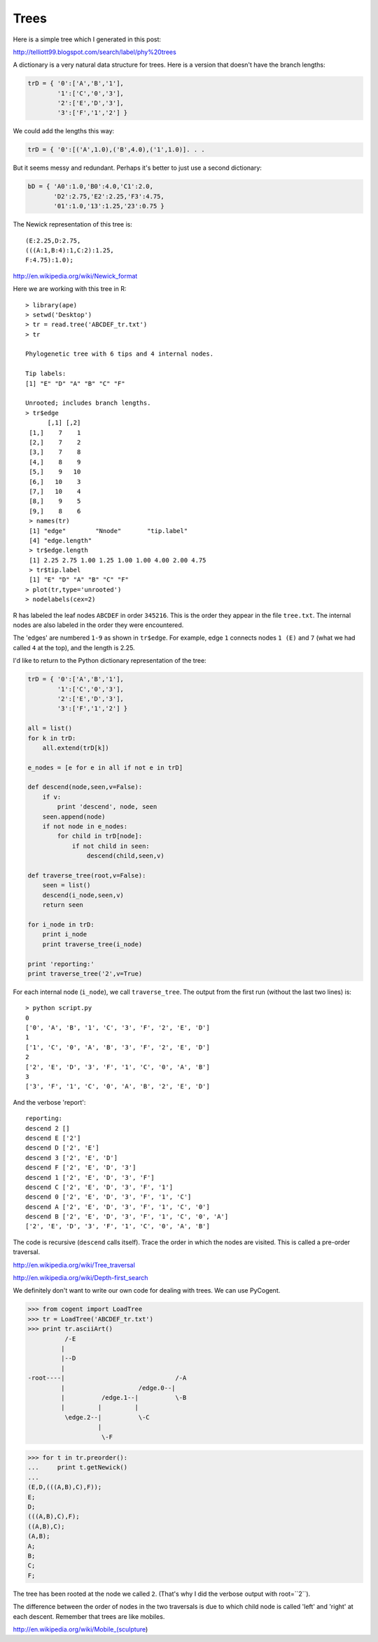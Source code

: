.. _trees:

#####
Trees
#####


Here is a simple tree which I generated in this post:

http://telliott99.blogspot.com/search/label/phy%20trees

.. image:: /figures/ABCDEF_tr1.png
   :scale: 50 %

A dictionary is a very natural data structure for trees.  Here is a version that doesn't have the branch lengths:

.. sourcecode:: python

    trD = { '0':['A','B','1'],
            '1':['C','0','3'],
            '2':['E','D','3'],
            '3':['F','1','2'] }
        
We could add the lengths this way:

.. sourcecode:: python

    trD = { '0':[('A',1.0),('B',4.0),('1',1.0)]. . .

But it seems messy and redundant.  Perhaps it's better to just use a second dictionary:

.. sourcecode:: python

    bD = { 'A0':1.0,'B0':4.0,'C1':2.0,
           'D2':2.75,'E2':2.25,'F3':4.75,
           '01':1.0,'13':1.25,'23':0.75 }
       
The Newick representation of this tree is::
       
    (E:2.25,D:2.75,
    (((A:1,B:4):1,C:2):1.25,
    F:4.75):1.0);
    
http://en.wikipedia.org/wiki/Newick_format

Here we are working with this tree in R::

    > library(ape)
    > setwd('Desktop')
    > tr = read.tree('ABCDEF_tr.txt')
    > tr

    Phylogenetic tree with 6 tips and 4 internal nodes.

    Tip labels:
    [1] "E" "D" "A" "B" "C" "F"

    Unrooted; includes branch lengths.
    > tr$edge
          [,1] [,2]
     [1,]    7    1
     [2,]    7    2
     [3,]    7    8
     [4,]    8    9
     [5,]    9   10
     [6,]   10    3
     [7,]   10    4
     [8,]    9    5
     [9,]    8    6
     > names(tr)
     [1] "edge"        "Nnode"       "tip.label"  
     [4] "edge.length"
     > tr$edge.length
     [1] 2.25 2.75 1.00 1.25 1.00 1.00 4.00 2.00 4.75
     > tr$tip.label
     [1] "E" "D" "A" "B" "C" "F"
    > plot(tr,type='unrooted')
    > nodelabels(cex=2)

R has labeled the leaf nodes ``ABCDEF`` in order ``345216``.  This is the order they appear in the file ``tree.txt``.  The internal nodes are also labeled in the order they were encountered.

The 'edges' are numbered ``1-9`` as shown in ``tr$edge``.  For example, edge ``1`` connects nodes ``1 (E)`` and ``7`` (what we had called ``4`` at the top), and the length is 2.25.

I'd like to return to the Python dictionary representation of the tree:

.. sourcecode:: python

    trD = { '0':['A','B','1'],
            '1':['C','0','3'],
            '2':['E','D','3'],
            '3':['F','1','2'] }

    all = list()
    for k in trD:
        all.extend(trD[k])

    e_nodes = [e for e in all if not e in trD]

    def descend(node,seen,v=False):
        if v:
            print 'descend', node, seen
        seen.append(node)
        if not node in e_nodes:
            for child in trD[node]:
                if not child in seen:
                    descend(child,seen,v)

    def traverse_tree(root,v=False):
        seen = list()
        descend(i_node,seen,v)
        return seen    

    for i_node in trD:
        print i_node
        print traverse_tree(i_node)

    print 'reporting:'
    print traverse_tree('2',v=True)

For each internal node (``i_node``), we call ``traverse_tree``.  The output from the first run (without the last two lines) is::

    > python script.py
    0
    ['0', 'A', 'B', '1', 'C', '3', 'F', '2', 'E', 'D']
    1
    ['1', 'C', '0', 'A', 'B', '3', 'F', '2', 'E', 'D']
    2
    ['2', 'E', 'D', '3', 'F', '1', 'C', '0', 'A', 'B']
    3
    ['3', 'F', '1', 'C', '0', 'A', 'B', '2', 'E', 'D']

And the verbose 'report'::

    reporting:
    descend 2 []
    descend E ['2']
    descend D ['2', 'E']
    descend 3 ['2', 'E', 'D']
    descend F ['2', 'E', 'D', '3']
    descend 1 ['2', 'E', 'D', '3', 'F']
    descend C ['2', 'E', 'D', '3', 'F', '1']
    descend 0 ['2', 'E', 'D', '3', 'F', '1', 'C']
    descend A ['2', 'E', 'D', '3', 'F', '1', 'C', '0']
    descend B ['2', 'E', 'D', '3', 'F', '1', 'C', '0', 'A']
    ['2', 'E', 'D', '3', 'F', '1', 'C', '0', 'A', 'B']

The code is recursive (``descend`` calls itself).  Trace the order in which the nodes are visited.  This is called a pre-order traversal.

http://en.wikipedia.org/wiki/Tree_traversal

http://en.wikipedia.org/wiki/Depth-first_search

We definitely don't want to write our own code for dealing with trees.  We can use PyCogent.

>>> from cogent import LoadTree
>>> tr = LoadTree('ABCDEF_tr.txt')
>>> print tr.asciiArt()
          /-E
         |
         |--D
         |
-root----|                              /-A
         |                    /edge.0--|
         |          /edge.1--|          \-B
         |         |         |
          \edge.2--|          \-C
                   |
                    \-F


>>> for t in tr.preorder():
...     print t.getNewick()
... 
(E,D,(((A,B),C),F));
E;
D;
(((A,B),C),F);
((A,B),C);
(A,B);
A;
B;
C;
F;

The tree has been rooted at the node we called ``2``.  (That's why I did the verbose output with root=``2``).

The difference between the order of nodes in the two traversals is due to which child node is called 'left' and 'right' at each descent.  Remember that trees are like mobiles.

http://en.wikipedia.org/wiki/Mobile_(sculpture)

